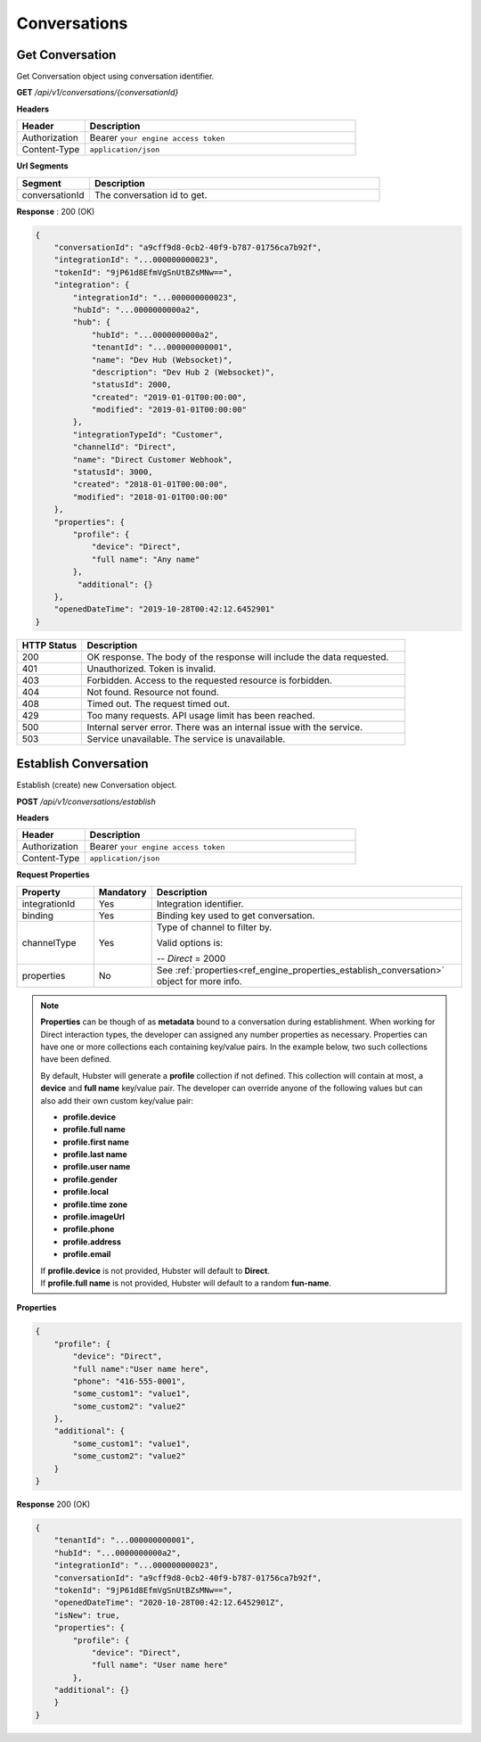 .. role:: underline
    :class: underline

Conversations
^^^^^^^^^^^^^

Get Conversation
****************

Get Conversation object using conversation identifier.

**GET** */api/v1/conversations/{conversationId}*

**Headers**

.. list-table::
   :widths: 15 60
   :header-rows: 1

   * - Header     
     - Description
   * - Authorization
     - Bearer ``your engine access token``
   * - Content-Type
     - ``application/json``

**Url Segments**

.. list-table::
   :widths: 15 60
   :header-rows: 1

   * - Segment     
     - Description
   * - conversationId
     - The conversation id to get.

**Response** : 200 (OK)

.. code-block:: JSON

    {
        "conversationId": "a9cff9d8-0cb2-40f9-b787-01756ca7b92f",
        "integrationId": "...000000000023",
        "tokenId": "9jP61d8EfmVgSnUtBZsMNw==",
        "integration": {
            "integrationId": "...000000000023",
            "hubId": "...0000000000a2",
            "hub": {
                "hubId": "...0000000000a2",
                "tenantId": "...000000000001",               
                "name": "Dev Hub (Websocket)",
                "description": "Dev Hub 2 (Websocket)",
                "statusId": 2000,
                "created": "2019-01-01T00:00:00",
                "modified": "2019-01-01T00:00:00"
            },
            "integrationTypeId": "Customer",
            "channelId": "Direct",
            "name": "Direct Customer Webhook",            
            "statusId": 3000,
            "created": "2018-01-01T00:00:00",
            "modified": "2018-01-01T00:00:00"
        },
        "properties": {
            "profile": {
                "device": "Direct",
                "full name": "Any name"                
            },
             "additional": {}
        },
        "openedDateTime": "2019-10-28T00:42:12.6452901"
    }

.. list-table::
    :widths: 10 50
    :header-rows: 1   

    * - HTTP Status
      - Description
    * - 200
      - OK response. The body of the response will include the data requested.
    * - 401
      - Unauthorized. Token is invalid.
    * - 403
      - Forbidden. Access to the requested resource is forbidden.
    * - 404
      - Not found. Resource not found.
    * - 408
      - Timed out. The request timed out.
    * - 429
      - Too many requests. API usage limit has been reached.
    * - 500
      - Internal server error. There was an internal issue with the service.
    * - 503
      - Service unavailable. The service is unavailable.

Establish Conversation
**********************

Establish (create) new Conversation object.

**POST** */api/v1/conversations/establish*

**Headers**

.. list-table::
   :widths: 15 60
   :header-rows: 1

   * - Header     
     - Description
   * - Authorization
     - Bearer ``your engine access token``
   * - Content-Type
     - ``application/json``

**Request Properties**

.. list-table::
   :widths: 15 10 60
   :header-rows: 1

   * - Property     
     - Mandatory
     - Description
   * - integrationId
     - Yes
     - Integration identifier.
   * - binding       
     - Yes
     - Binding key used to get conversation.
   * - channelType
     - Yes
     - Type of channel to filter by.
     
       Valid options is:

       -- *Direct* = 2000       
   * - properties
     - No
     - See :ref:`properties<ref_engine_properties_establish_conversation>` object for more info.

.. _ref_engine_properties_establish_conversation:


.. note:: 
    **Properties** can be though of as **metadata** bound to a conversation during establishment. 
    When working for Direct interaction types, the developer can assigned any number properties as 
    necessary. Properties can have one or more collections each containing key/value pairs.
    In the example below, two such collections have been defined.

    By default, Hubster will generate a **profile** collection if not defined. This collection 
    will contain at most, a **device** and **full name** key/value pair. 
    The developer can override anyone of the following values but can also add their own 
    custom key/value pair:

    * **profile.device**
    * **profile.full name**
    * **profile.first name**
    * **profile.last name**
    * **profile.user name**
    * **profile.gender**  
    * **profile.local**
    * **profile.time zone**
    * **profile.imageUrl**
    * **profile.phone**
    * **profile.address**
    * **profile.email**

    | If **profile.device** is not provided, Hubster will default to **Direct**.    
    | If **profile.full name** is not provided, Hubster will default to a random **fun-name**.

    

**Properties**

.. code-block:: JSON

    {        
        "profile": { 
            "device": "Direct",		
            "full name":"User name here",
            "phone": "416-555-0001",
            "some_custom1": "value1",
            "some_custom2": "value2"
        },
        "additional": {
            "some_custom1": "value1",
            "some_custom2": "value2"
        }        
    }


**Response** 200 (OK)

.. code-block:: JSON

    {
        "tenantId": "...000000000001",
        "hubId": "...0000000000a2",
        "integrationId": "...000000000023",
        "conversationId": "a9cff9d8-0cb2-40f9-b787-01756ca7b92f",
        "tokenId": "9jP61d8EfmVgSnUtBZsMNw==",
        "openedDateTime": "2020-10-28T00:42:12.6452901Z",
        "isNew": true,
        "properties": {
            "profile": {
                "device": "Direct",
                "full name": "User name here"                
            },
        "additional": {}
        }
    }